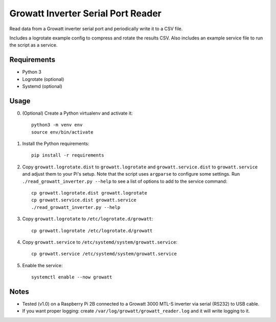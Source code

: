 ===================================
Growatt Inverter Serial Port Reader
===================================

Read data from a Growatt inverter serial port and periodically write it to
a CSV file.

Includes a logrotate example config to compress and rotate the results CSV.
Also includes an example service file to run the script as a service.

------------
Requirements
------------

* Python 3
* Logrotate (optional)
* Systemd (optional)

-----
Usage
-----

0. (Optional) Create a Python virtualenv and activate
   it::

    python3 -m venv env
    source env/bin/activate

1. Install the Python requirements::

    pip install -r requirements

2. Copy ``growatt.logrotate.dist`` to ``growatt.logrotate`` and
   ``growatt.service.dist`` to ``growatt.service`` and adjust them to your Pi's
   setup. Note that the script uses ``argparse`` to configure some settings.
   Run ``./read_growatt_inverter.py --help`` to see a list of options to add to
   the service command::
    
    cp growatt.logrotate.dist growatt.logrotate
    cp growatt.service.dist growatt.service
    ./read_growatt_inverter.py --help

3. Copy ``growatt.logrotate`` to ``/etc/logrotate.d/growatt``::

    cp growatt.logrotate /etc/logrotate.d/growatt

4. Copy ``growatt.service`` to ``/etc/systemd/system/growatt.service``::

    cp growatt.service /etc/systemd/system/growatt.service

5. Enable the service::

    systemctl enable --now growatt

-----
Notes
-----

- Tested (v1.0) on a Raspberry Pi 2B connected to a
  Growatt 3000 MTL-S inverter via serial (RS232) to USB cable.
- If you want proper logging: create
  ``/var/log/growatt/growatt_reader.log`` and it will write logging
  to it.

